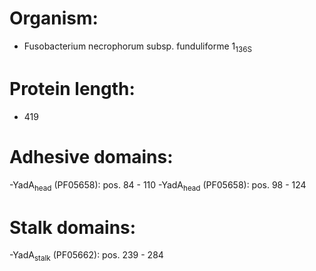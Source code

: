 * Organism:
- Fusobacterium necrophorum subsp. funduliforme 1_1_36S
* Protein length:
- 419
* Adhesive domains:
-YadA_head (PF05658): pos. 84 - 110
-YadA_head (PF05658): pos. 98 - 124
* Stalk domains:
-YadA_stalk (PF05662): pos. 239 - 284

